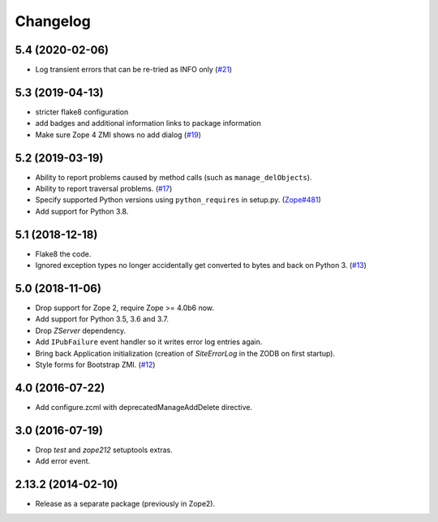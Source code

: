 Changelog
=========

5.4 (2020-02-06)
----------------

- Log transient errors that can be re-tried as INFO only
  (`#21 <https://github.com/zopefoundation/Products.SiteErrorLog/issues/21>`_)


5.3 (2019-04-13)
----------------

- stricter flake8 configuration

- add badges and additional information links to package information

- Make sure Zope 4 ZMI shows no add dialog
  (`#19 <https://github.com/zopefoundation/Products.SiteErrorLog/issues/19>`_)


5.2 (2019-03-19)
----------------

- Ability to report problems caused by method calls (such as
  ``manage_delObjects``).

- Ability to report traversal problems.
  (`#17 <https://github.com/zopefoundation/Products.SiteErrorLog/issues/17>`_)

- Specify supported Python versions using ``python_requires`` in setup.py.
  (`Zope#481 <https://github.com/zopefoundation/Zope/issues/481>`_)

- Add support for Python 3.8.


5.1 (2018-12-18)
----------------

- Flake8 the code.

- Ignored exception types no longer accidentally get converted to bytes and back
  on Python 3.
  (`#13 <https://github.com/zopefoundation/Products.SiteErrorLog/issues/13>`_)

5.0 (2018-11-06)
----------------

- Drop support for Zope 2, require Zope >= 4.0b6 now.

- Add support for Python 3.5, 3.6 and 3.7.

- Drop `ZServer` dependency.

- Add ``IPubFailure`` event handler so it writes error log entries again.

- Bring back Application initialization (creation of `SiteErrorLog` in the
  ZODB on first startup).

- Style forms for Bootstrap ZMI.
  (`#12 <https://github.com/zopefoundation/Products.SiteErrorLog/pull/12>`_)


4.0 (2016-07-22)
----------------

- Add configure.zcml with deprecatedManageAddDelete directive.

3.0 (2016-07-19)
----------------

- Drop `test` and `zope212` setuptools extras.

- Add error event.

2.13.2 (2014-02-10)
-------------------

- Release as a separate package (previously in Zope2).
